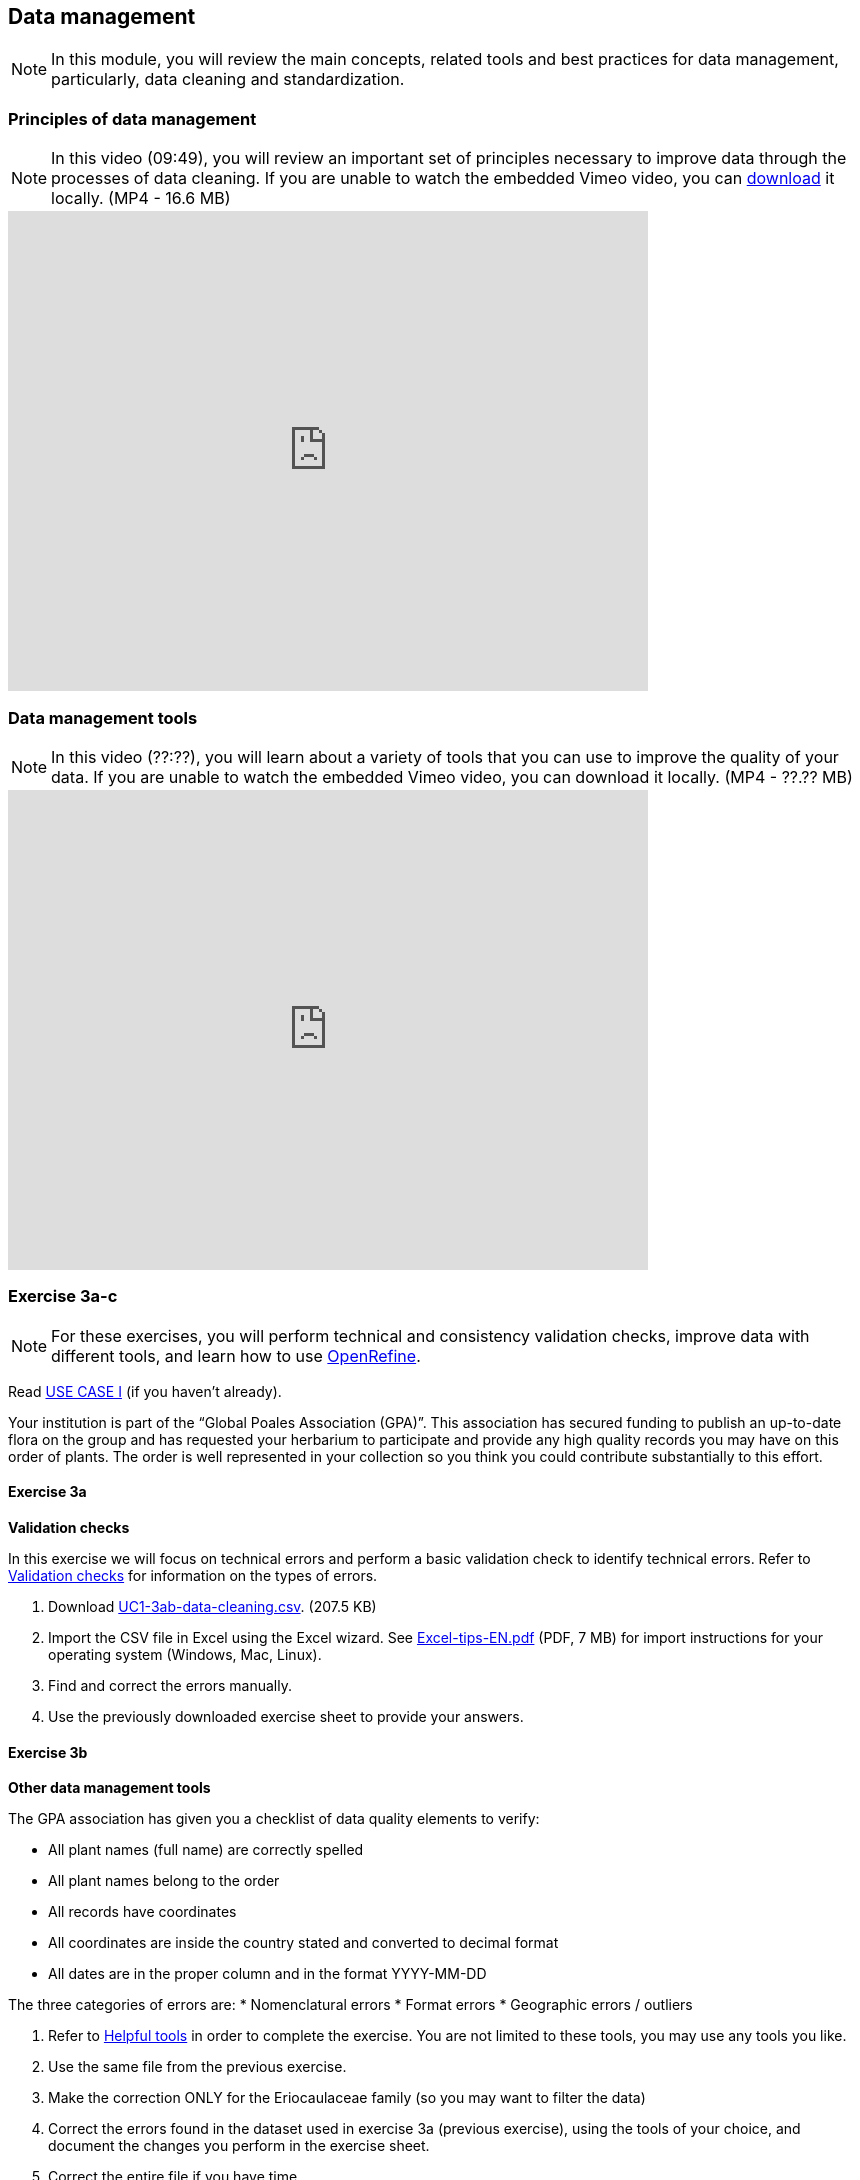 [multipage-level=2]

== Data management
[NOTE.objectives]
In this module, you will review the main concepts, related tools and best practices for data management, particularly, data cleaning and standardization.

=== Principles of data management
[NOTE.presentation]
In this video (09:49), you will review an important set of principles necessary to improve data through the processes of data cleaning.
If you are unable to watch the embedded Vimeo video, you can link:../videos/Data_Management.mp4[download^,opts=download] it locally. (MP4 - 16.6 MB)

video::438251769[vimeo, height=480, width=640, align=center]

=== Data management tools
[NOTE.presentation]
In this video (??:??), you will learn about a variety of tools that you can use to improve the quality of your data.
If you are unable to watch the embedded Vimeo video, you can download it locally. (MP4 - ??.?? MB)

video::xxxxxxxxx[vimeo, height=480, width=640, align=center]

=== Exercise 3a-c
[NOTE.activity]
For these exercises, you will perform technical and consistency validation checks, improve data with different tools, and learn how to use https://openrefine.org/[OpenRefine^].

Read <<scenario,USE CASE I>> (if you haven't already).

Your institution is part of the “Global Poales Association (GPA)”. 
This association has secured funding to publish an up-to-date flora on the group and has requested your herbarium to participate and provide any high quality records you may have on this order of plants. 
The order is well represented in your collection so you think you could contribute substantially to this effort.

==== Exercise 3a

*Validation checks*

In this exercise we will focus on technical errors and perform a basic validation check to identify technical errors.
Refer to <<Validation checks>> for information on the types of errors.

. Download link:../exercise-data/UC1-3ab-data-cleaning.csv[UC1-3ab-data-cleaning.csv,opts=download]. (207.5 KB)
. Import the CSV file in Excel using the Excel wizard. See link:../course-docs/Excel-tips-EN.pdf[Excel-tips-EN.pdf,opts=download] (PDF, 7 MB) for import instructions for your operating system (Windows, Mac, Linux).
. Find and correct the errors manually.
. Use the previously downloaded exercise sheet to provide your answers.

==== Exercise 3b

*Other data management tools*

The GPA association has given you a checklist of data quality elements to verify:

* All plant names (full name) are correctly spelled
* All plant names belong to the order
* All records have coordinates
* All coordinates are inside the country stated and converted to decimal format
* All dates are in the proper column and in the format YYYY-MM-DD

The three categories of errors are:
* Nomenclatural errors
* Format errors
* Geographic errors / outliers

. Refer to <<Helpful tools>> in order to complete the exercise.
You are not limited to these tools, you may use any tools you like.
. Use the same file from the previous exercise.
. Make the correction ONLY for the Eriocaulaceae family (so you may want to filter the data)
. Correct the errors found in the dataset used in exercise 3a (previous exercise), using the tools of your choice, and document the changes you perform in the exercise sheet.
. Correct the entire file if you have time.
. Use the previously downloaded exercise sheet to provide your answers.

==== Exercise 3c
[NOTE.presentation]
In this video (??:??), you will learn about https://openrefine.org/[OpenRefine^]. You can use OpenRefine to standardize and improve the quality of your data.
If you are unable to watch the embedded Vimeo video, you can download it locally. (MP4 - ??.?? MB)

video::xxxxxxxxx[vimeo, height=480, width=640, align=center]

*OpenRefine*

In this exercise we use OpenRefine to improve the quality of a dataset by using the default features, existing web services and regular expressions.

. Download link:../exercise-data/UC1-3c-open-refine.csv[UC1-3c-open-refine.csv,opts=download]. (207.5 KB)
. Download and complete the exercises in link:../course-docs/OpenRefine-Exercise3c-EN.pdf[OpenRefine-Exercise3c-EN.pdf,opts=download]. (PDF, 1.1 MB)
Also available in link:../course-docs/OpenRefine-Exercise3c-FR.pdf[French,opts=download] and link:../course-docs/OpenRefine-Exercise3c-ES.pdf[Spanish,opts=download].
. Use the previously downloaded exercise sheet to provide your answers.

=== Exercise tips

==== Validation checks

*Technical errors*
Relatively simple, often able to be automated, *checks against the integrity of the data*. 
These may indicate incorrect exports, data mapping, field slippage (e.g. moving 1 column to the right) or data missing at the source.

* *Completeness*: 
Whether all the data and metadata is available – are all fields present, are all fields filled out?
* *Bounds*: 
For example, are days given in the range 1-31 (depending on month)
* *Data type*: 
For example, does the Date field contain a date or a number?
* *Data format*: 
For example, are Dates provided as 01/01/2010 or 01/Jan/10?

*Consistency errors*

Application of real-world rules to the data.
These may indicate incorrect data entry from older records, transcription errors or post processing.
Some are complex to implement and *require reference data sets to check against*. 
E.g. a list of known collectors and collecting habits. 
These rules can be gathered from data users and analysts.

* *Taxonomic*: 
For example, if identified to species level, have a binomial scientific name and entries in genus and species fields been provided?
* *Currency*: 
Are dates of collection, identification, update and digitisation consistent?
* *Outliers*: 
Detect outliers, but remember that not all outliers are necessarily errors. 
For example, compare against a known species range, or known environmental range (but remember that outliers may be misidentifications, rather than incorrect coordinates).
* *Geographic*: 
Are the coordinates within the identified locality or region? 
For example, are there any terrestrial occurrences in the sea or marine occurrences on land?
* *Collecting patterns*: 
Does the occurrence detail match the known collecting patterns of the organisation or collector?
Do any records appear to have been created after a collector has died (could this possibly be a different collector with a similar name)?
For example, are any mammal records attributed to a bird watching group?
* *Accuracy and precision*: 
For example, are any georeferenced records indicating very high precision or accuracy from a pre-GPS (or pre-accurate GPS) collecting period?
* *Collecting methods*: 
Different survey methods (e.g. transects and area surveys) have particular characteristics. 
Are the records consistent with the method provided?

==== Helpful tools

* *GBIF Name Parser*: https://www.gbif.org/tools/name-parser
* *TNRS*: http://tnrs.iplantcollaborative.org/index.html
* *Global Names Resolver*: http://resolver.globalnames.org
* *InfoXY*: http://splink.cria.org.br/infoxy?criaLANG=en
* *Canadensys coordinate conversion*: http://data.canadensys.net/tools/coordinates
* *Canadensys date parsing*: http://data.canadensys.net/tools/dates
* *Google Maps*: https://maps.google.com/
* *Georeferencing Calculator*: http://georeferencing.org/georefcalculator/gc.html

=== Review
